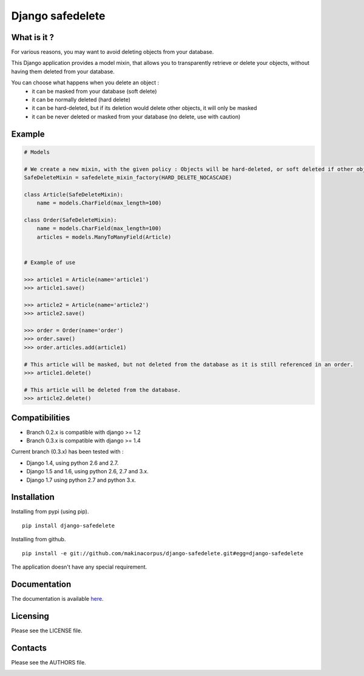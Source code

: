 Django safedelete
=================

.. image:: https://travis-ci.org/makinacorpus/django-safedelete.png
    :target: https://travis-ci.org/makinacorpus/django-safedelete

.. image:: https://coveralls.io/repos/makinacorpus/django-safedelete/badge.png
    :target: https://coveralls.io/r/makinacorpus/django-safedelete


What is it ?
------------

For various reasons, you may want to avoid deleting objects from your database.

This Django application provides a model mixin, that allows you to transparently retrieve or delete your objects,
without having them deleted from your database.

You can choose what happens when you delete an object :
 - it can be masked from your database (soft delete)
 - it can be normally deleted (hard delete)
 - it can be hard-deleted, but if its deletion would delete other objects, it will only be masked
 - it can be never deleted or masked from your database (no delete, use with caution)


Example
-------

.. code-block:: python

    # Models

    # We create a new mixin, with the given policy : Objects will be hard-deleted, or soft deleted if other objects would have been deleted too.
    SafeDeleteMixin = safedelete_mixin_factory(HARD_DELETE_NOCASCADE)

    class Article(SafeDeleteMixin):
        name = models.CharField(max_length=100)

    class Order(SafeDeleteMixin):
        name = models.CharField(max_length=100)
        articles = models.ManyToManyField(Article)


    # Example of use

    >>> article1 = Article(name='article1')
    >>> article1.save()

    >>> article2 = Article(name='article2')
    >>> article2.save()

    >>> order = Order(name='order')
    >>> order.save()
    >>> order.articles.add(article1)

    # This article will be masked, but not deleted from the database as it is still referenced in an order.
    >>> article1.delete()

    # This article will be deleted from the database.
    >>> article2.delete()


Compatibilities
---------------

* Branch 0.2.x is compatible with django >= 1.2
* Branch 0.3.x is compatible with django >= 1.4

Current branch (0.3.x) has been tested with :

*  Django 1.4, using python 2.6 and 2.7.
*  Django 1.5 and 1.6, using python 2.6, 2.7 and 3.x.
*  Django 1.7 using python 2.7 and python 3.x.


Installation
------------

Installing from pypi (using pip). ::

    pip install django-safedelete


Installing from github. ::

    pip install -e git://github.com/makinacorpus/django-safedelete.git#egg=django-safedelete


The application doesn't have any special requirement.


Documentation
-------------

The documentation is available `here <http://django-safedelete.readthedocs.org>`_.


Licensing
---------

Please see the LICENSE file.

Contacts
--------

Please see the AUTHORS file.

.. image:: https://drupal.org/files/imagecache/grid-3/Logo_slogan_300dpi.png
    :target: http://www.makina-corpus.com

